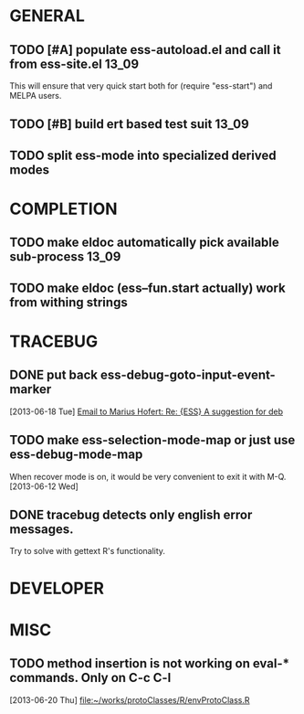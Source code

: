 * GENERAL
** TODO [#A] populate ess-autoload.el and call it from ess-site.el    :13_09:
   This will ensure that very quick start both for (require "ess-start") and
   MELPA users.
** TODO [#B] build ert based test suit                                :13_09:
** TODO split ess-mode into specialized derived modes

* COMPLETION
** TODO make eldoc automatically pick available sub-process           :13_09:
** TODO make eldoc (ess--fun.start actually) work from withing strings
* TRACEBUG

** DONE put back ess-debug-goto-input-event-marker
   CLOSED: [2013-06-21 Fri 01:18]
   :LOGBOOK:
   - State "DONE"       from "TODO"       [2013-06-21 Fri 01:18]
   :END:
   [2013-06-18 Tue] [[gnus:nnfolder%2Barchive:sent-2013-June#87sj0fulny.fsf@gmail.com][Email to Marius Hofert: Re: {ESS} A suggestion for deb]]
** TODO make ess-selection-mode-map or just use ess-debug-mode-map
   When recover mode is on, it would be very convenient to exit it with M-Q.
   [2013-06-12 Wed]
** DONE tracebug detects only english error messages.
   CLOSED: [2013-06-21 Fri 01:18]
   :LOGBOOK:
   - State "DONE"       from "TODO"       [2013-06-21 Fri 01:18]
   :END:
   Try to solve with gettext R's functionality.
* DEVELOPER  

* MISC
** TODO method insertion is not working on eval-* commands. Only on C-c C-l
   [2013-06-20 Thu] [[file:~/works/protoClasses/R/envProtoClass.R]]
